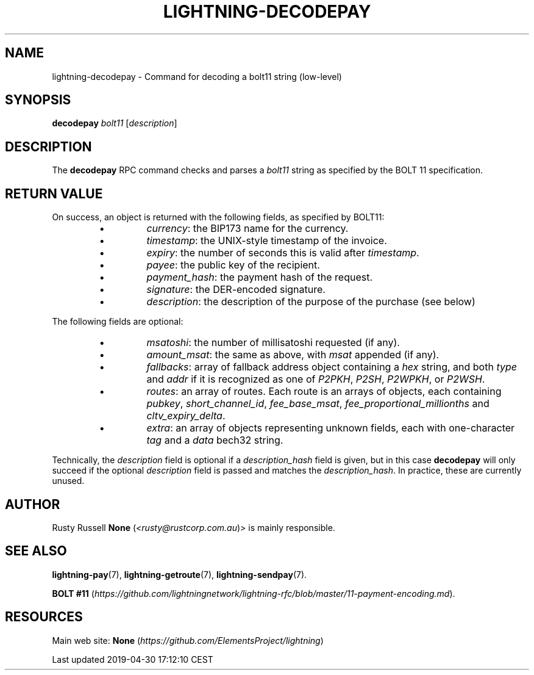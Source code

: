 .TH "LIGHTNING-DECODEPAY" "7" "" "" "lightning-decodepay"
.SH NAME


lightning-decodepay - Command for decoding a bolt11 string (low-level)

.SH SYNOPSIS

\fBdecodepay\fR \fIbolt11\fR [\fIdescription\fR]

.SH DESCRIPTION

The \fBdecodepay\fR RPC command checks and parses a \fIbolt11\fR string as
specified by the BOLT 11 specification\.

.SH RETURN VALUE

On success, an object is returned with the following fields, as
specified by BOLT11:

.RS
.IP \[bu]
\fIcurrency\fR: the BIP173 name for the currency\.
.IP \[bu]
\fItimestamp\fR: the UNIX-style timestamp of the invoice\.
.IP \[bu]
\fIexpiry\fR: the number of seconds this is valid after \fItimestamp\fR\.
.IP \[bu]
\fIpayee\fR: the public key of the recipient\.
.IP \[bu]
\fIpayment_hash\fR: the payment hash of the request\.
.IP \[bu]
\fIsignature\fR: the DER-encoded signature\.
.IP \[bu]
\fIdescription\fR: the description of the purpose of the purchase (see
below)

.RE

The following fields are optional:

.RS
.IP \[bu]
\fImsatoshi\fR: the number of millisatoshi requested (if any)\.
.IP \[bu]
\fIamount_msat\fR: the same as above, with \fImsat\fR appended (if any)\.
.IP \[bu]
\fIfallbacks\fR: array of fallback address object containing a \fIhex\fR
string, and both \fItype\fR and \fIaddr\fR if it is recognized as one of
\fIP2PKH\fR, \fIP2SH\fR, \fIP2WPKH\fR, or \fIP2WSH\fR\.
.IP \[bu]
\fIroutes\fR: an array of routes\. Each route is an arrays of objects,
each containing \fIpubkey\fR, \fIshort_channel_id\fR, \fIfee_base_msat\fR,
\fIfee_proportional_millionths\fR and \fIcltv_expiry_delta\fR\.
.IP \[bu]
\fIextra\fR: an array of objects representing unknown fields, each with
one-character \fItag\fR and a \fIdata\fR bech32 string\.

.RE

Technically, the \fIdescription\fR field is optional if a
\fIdescription_hash\fR field is given, but in this case \fBdecodepay\fR will
only succeed if the optional \fIdescription\fR field is passed and matches
the \fIdescription_hash\fR\. In practice, these are currently unused\.

.SH AUTHOR

Rusty Russell \fBNone\fR (\fI<rusty@rustcorp.com.au\fR)> is mainly responsible\.

.SH SEE ALSO

\fBlightning-pay\fR(7), \fBlightning-getroute\fR(7), \fBlightning-sendpay\fR(7)\.


\fBBOLT
#11\fR (\fIhttps://github.com/lightningnetwork/lightning-rfc/blob/master/11-payment-encoding.md\fR)\.

.SH RESOURCES

Main web site: \fBNone\fR (\fIhttps://github.com/ElementsProject/lightning\fR)

.HL

Last updated 2019-04-30 17:12:10 CEST


